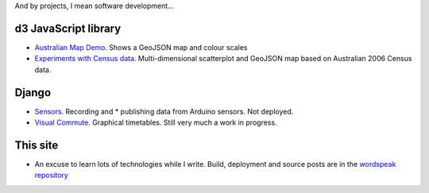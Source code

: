 .. title: Projects
.. slug: projects
.. date: 2013/01/12 17:56:51
.. tags: 
.. link: 
.. description: 

And by projects, I mean software development...

d3 JavaScript library
=====================

* `Australian Map Demo </pages/d3/d3-australian-map-demo.html>`_. Shows a GeoJSON map and colour scales
* `Experiments with Census data </pages/d3/d3-nt-sla-map.html>`_. Multi-dimensional scatterplot and GeoJSON map based on Australian 2006 Census data.

Django
======

* `Sensors <https://github.com/edwinsteele/sensorsproject>`_. Recording and * publishing data from Arduino sensors. Not deployed.
* `Visual Commute <https://github.com/edwinsteele/visual-commute>`_. Graphical timetables. Still very much a work in progress.

This site
=========
* An excuse to learn lots of technologies while I write. Build, deployment and source posts are in the `wordspeak repository <https://github.com/edwinsteele/wordspeak.org>`_
